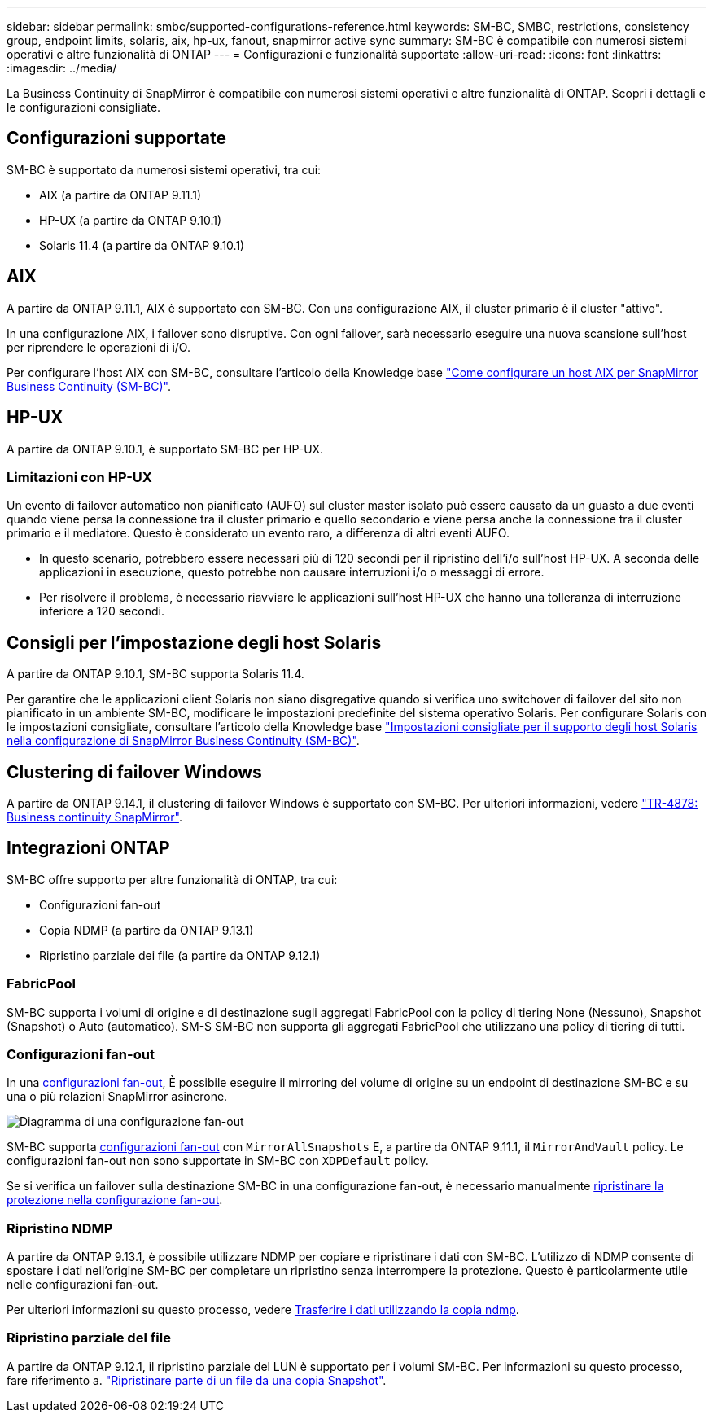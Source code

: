 ---
sidebar: sidebar 
permalink: smbc/supported-configurations-reference.html 
keywords: SM-BC, SMBC, restrictions, consistency group, endpoint limits, solaris, aix, hp-ux, fanout, snapmirror active sync 
summary: SM-BC è compatibile con numerosi sistemi operativi e altre funzionalità di ONTAP 
---
= Configurazioni e funzionalità supportate
:allow-uri-read: 
:icons: font
:linkattrs: 
:imagesdir: ../media/


[role="lead"]
La Business Continuity di SnapMirror è compatibile con numerosi sistemi operativi e altre funzionalità di ONTAP. Scopri i dettagli e le configurazioni consigliate.



== Configurazioni supportate

SM-BC è supportato da numerosi sistemi operativi, tra cui:

* AIX (a partire da ONTAP 9.11.1)
* HP-UX (a partire da ONTAP 9.10.1)
* Solaris 11.4 (a partire da ONTAP 9.10.1)




== AIX

A partire da ONTAP 9.11.1, AIX è supportato con SM-BC. Con una configurazione AIX, il cluster primario è il cluster "attivo".

In una configurazione AIX, i failover sono disruptive. Con ogni failover, sarà necessario eseguire una nuova scansione sull'host per riprendere le operazioni di i/O.

Per configurare l'host AIX con SM-BC, consultare l'articolo della Knowledge base link:https://kb.netapp.com/Advice_and_Troubleshooting/Data_Protection_and_Security/SnapMirror/How_to_configure_an_AIX_host_for_SnapMirror_Business_Continuity_(SM-BC)["Come configurare un host AIX per SnapMirror Business Continuity (SM-BC)"].



== HP-UX

A partire da ONTAP 9.10.1, è supportato SM-BC per HP-UX.



=== Limitazioni con HP-UX

Un evento di failover automatico non pianificato (AUFO) sul cluster master isolato può essere causato da un guasto a due eventi quando viene persa la connessione tra il cluster primario e quello secondario e viene persa anche la connessione tra il cluster primario e il mediatore. Questo è considerato un evento raro, a differenza di altri eventi AUFO.

* In questo scenario, potrebbero essere necessari più di 120 secondi per il ripristino dell'i/o sull'host HP-UX. A seconda delle applicazioni in esecuzione, questo potrebbe non causare interruzioni i/o o messaggi di errore.
* Per risolvere il problema, è necessario riavviare le applicazioni sull'host HP-UX che hanno una tolleranza di interruzione inferiore a 120 secondi.




== Consigli per l'impostazione degli host Solaris

A partire da ONTAP 9.10.1, SM-BC supporta Solaris 11.4.

Per garantire che le applicazioni client Solaris non siano disgregative quando si verifica uno switchover di failover del sito non pianificato in un ambiente SM-BC, modificare le impostazioni predefinite del sistema operativo Solaris. Per configurare Solaris con le impostazioni consigliate, consultare l'articolo della Knowledge base link:https://kb.netapp.com/Advice_and_Troubleshooting/Data_Protection_and_Security/SnapMirror/Solaris_Host_support_recommended_settings_in_SnapMirror_Business_Continuity_(SM-BC)_configuration["Impostazioni consigliate per il supporto degli host Solaris nella configurazione di SnapMirror Business Continuity (SM-BC)"^].



== Clustering di failover Windows

A partire da ONTAP 9.14.1, il clustering di failover Windows è supportato con SM-BC. Per ulteriori informazioni, vedere link:https://www.netapp.com/pdf.html?item=/media/21888-tr-4878.pdf["TR-4878: Business continuity SnapMirror"^].



== Integrazioni ONTAP

SM-BC offre supporto per altre funzionalità di ONTAP, tra cui:

* Configurazioni fan-out
* Copia NDMP (a partire da ONTAP 9.13.1)
* Ripristino parziale dei file (a partire da ONTAP 9.12.1)




=== FabricPool

SM-BC supporta i volumi di origine e di destinazione sugli aggregati FabricPool con la policy di tiering None (Nessuno), Snapshot (Snapshot) o Auto (automatico). SM-S SM-BC non supporta gli aggregati FabricPool che utilizzano una policy di tiering di tutti.



=== Configurazioni fan-out

In una xref:../data-protection/supported-deployment-config-concept.html[configurazioni fan-out], È possibile eseguire il mirroring del volume di origine su un endpoint di destinazione SM-BC e su una o più relazioni SnapMirror asincrone.

image:fanout-diagram.png["Diagramma di una configurazione fan-out"]

SM-BC supporta xref:../data-protection/supported-deployment-config-concept.html[configurazioni fan-out] con `MirrorAllSnapshots` E, a partire da ONTAP 9.11.1, il `MirrorAndVault` policy. Le configurazioni fan-out non sono supportate in SM-BC con `XDPDefault` policy.

Se si verifica un failover sulla destinazione SM-BC in una configurazione fan-out, è necessario manualmente xref:smbc_admin_what_happens_during_an_automatic_unplanned_failover.html#resume-protection-in-a-fan-out-configuration-after-failover[ripristinare la protezione nella configurazione fan-out].



=== Ripristino NDMP

A partire da ONTAP 9.13.1, è possibile utilizzare NDMP per copiare e ripristinare i dati con SM-BC. L'utilizzo di NDMP consente di spostare i dati nell'origine SM-BC per completare un ripristino senza interrompere la protezione. Questo è particolarmente utile nelle configurazioni fan-out.

Per ulteriori informazioni su questo processo, vedere xref:../tape-backup/transfer-data-ndmpcopy-task.html[Trasferire i dati utilizzando la copia ndmp].



=== Ripristino parziale del file

A partire da ONTAP 9.12.1, il ripristino parziale del LUN è supportato per i volumi SM-BC. Per informazioni su questo processo, fare riferimento a. link:../data-protection/restore-part-file-snapshot-task.html["Ripristinare parte di un file da una copia Snapshot"].
